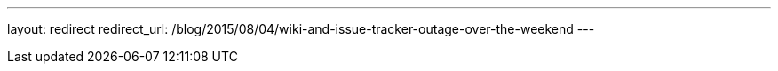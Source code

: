 ---
layout: redirect
redirect_url: /blog/2015/08/04/wiki-and-issue-tracker-outage-over-the-weekend
---
